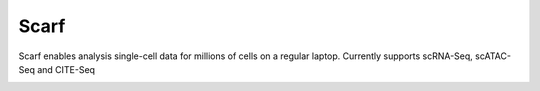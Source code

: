 =====
Scarf
=====

|IMG1|

.. |IMG1| image:: logo.png
    :width: 50%

Scarf enables analysis single-cell data for millions of cells on a regular laptop.
Currently supports scRNA-Seq, scATAC-Seq and CITE-Seq


.. image:: https://badges.gitter.im/scarf-toolkit/community.svg
   :alt: Join the chat at https://gitter.im/scarf-toolkit/community
   :target: https://gitter.im/scarf-toolkit/community?utm_source=badge&utm_medium=badge&utm_campaign=pr-badge&utm_content=badge